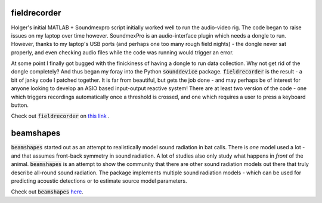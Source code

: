 .. title: Associated code
.. slug: associated-code
.. date: 2022-03-24 22:35:15 UTC+01:00
.. tags: 
.. category: 
.. link: 
.. description: Code used to run, collect and analyse Ushichka. Also stuff that is potentially relevant.
.. type: text

fieldrecorder
-------------
Holger's initial MATLAB + Soundmexpro script initially worked well to run the audio-video rig. The code began to raise issues on my laptop over time however. SoundmexPro is an audio-interface plugin which needs a dongle to run. However, thanks to my laptop's USB ports (and perhaps one too many rough field nights) - the dongle never sat properly, and even checking audio files while the code was running would trigger an error. 

At some point I finally got bugged with the finickiness of having a dongle to run data collection. Why not get rid of the dongle completely? And thus began my foray into the Python :code:`sounddevice` package. :code:`fieldrecorder` is the result - a bit of janky code I patched together. It is far from beautiful, but gets the job done - and may perhaps be of interest for anyone looking to develop an ASIO based input-output reactive system! There are at least two version of the code - one which triggers recordings automatically once a threshold is crossed, and one which requires a user to press a keyboard button. 

Check out :code:`fieldrecorder` on `this link <https://github.com/thejasvibr/fieldrecorder>`_ .


beamshapes
----------
:code:`beamshapes` started out as an attempt to realistically model sound radiation in bat calls. There is `one` model used a lot - and that assumes front-back symmetry in sound radiation. A lot of studies also only study what happens in `front` of the animal. :code:`beamshapes` is an attempt to show the community that there are other sound radiation models out there that truly describe all-round sound radiation. The package implements multiple sound radiation models - which can be used for predicting acoustic detections or to estimate source model parameters. 

Check out :code:`beamshapes` `here <https://beamshapes.readthedocs.io/en/latest/>`_.